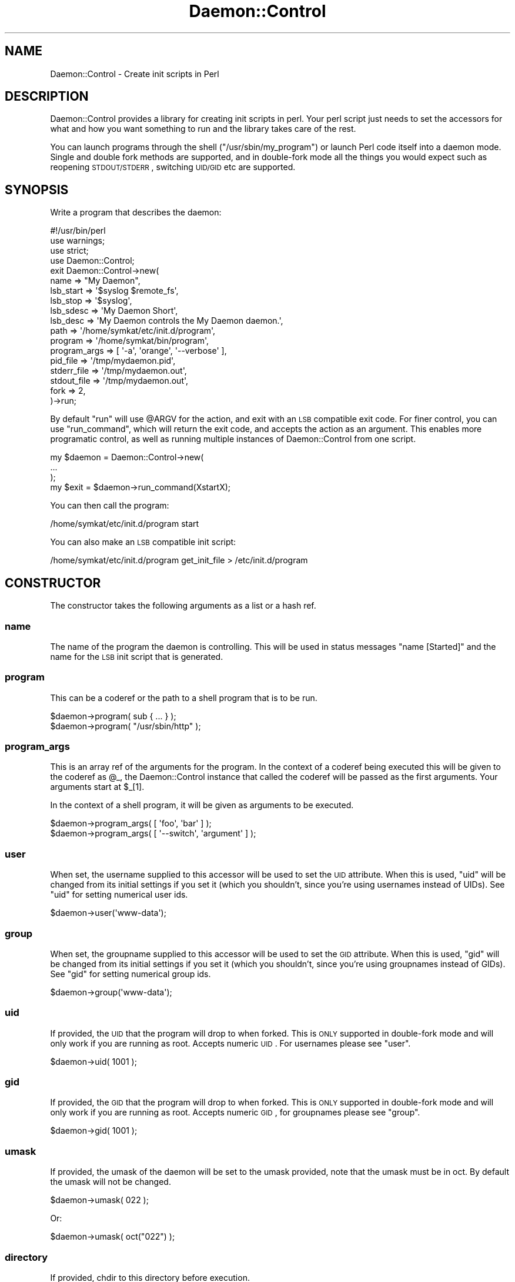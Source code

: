 .\" Automatically generated by Pod::Man 2.22 (Pod::Simple 3.07)
.\"
.\" Standard preamble:
.\" ========================================================================
.de Sp \" Vertical space (when we can't use .PP)
.if t .sp .5v
.if n .sp
..
.de Vb \" Begin verbatim text
.ft CW
.nf
.ne \\$1
..
.de Ve \" End verbatim text
.ft R
.fi
..
.\" Set up some character translations and predefined strings.  \*(-- will
.\" give an unbreakable dash, \*(PI will give pi, \*(L" will give a left
.\" double quote, and \*(R" will give a right double quote.  \*(C+ will
.\" give a nicer C++.  Capital omega is used to do unbreakable dashes and
.\" therefore won't be available.  \*(C` and \*(C' expand to `' in nroff,
.\" nothing in troff, for use with C<>.
.tr \(*W-
.ds C+ C\v'-.1v'\h'-1p'\s-2+\h'-1p'+\s0\v'.1v'\h'-1p'
.ie n \{\
.    ds -- \(*W-
.    ds PI pi
.    if (\n(.H=4u)&(1m=24u) .ds -- \(*W\h'-12u'\(*W\h'-12u'-\" diablo 10 pitch
.    if (\n(.H=4u)&(1m=20u) .ds -- \(*W\h'-12u'\(*W\h'-8u'-\"  diablo 12 pitch
.    ds L" ""
.    ds R" ""
.    ds C` ""
.    ds C' ""
'br\}
.el\{\
.    ds -- \|\(em\|
.    ds PI \(*p
.    ds L" ``
.    ds R" ''
'br\}
.\"
.\" Escape single quotes in literal strings from groff's Unicode transform.
.ie \n(.g .ds Aq \(aq
.el       .ds Aq '
.\"
.\" If the F register is turned on, we'll generate index entries on stderr for
.\" titles (.TH), headers (.SH), subsections (.SS), items (.Ip), and index
.\" entries marked with X<> in POD.  Of course, you'll have to process the
.\" output yourself in some meaningful fashion.
.ie \nF \{\
.    de IX
.    tm Index:\\$1\t\\n%\t"\\$2"
..
.    nr % 0
.    rr F
.\}
.el \{\
.    de IX
..
.\}
.\"
.\" Accent mark definitions (@(#)ms.acc 1.5 88/02/08 SMI; from UCB 4.2).
.\" Fear.  Run.  Save yourself.  No user-serviceable parts.
.    \" fudge factors for nroff and troff
.if n \{\
.    ds #H 0
.    ds #V .8m
.    ds #F .3m
.    ds #[ \f1
.    ds #] \fP
.\}
.if t \{\
.    ds #H ((1u-(\\\\n(.fu%2u))*.13m)
.    ds #V .6m
.    ds #F 0
.    ds #[ \&
.    ds #] \&
.\}
.    \" simple accents for nroff and troff
.if n \{\
.    ds ' \&
.    ds ` \&
.    ds ^ \&
.    ds , \&
.    ds ~ ~
.    ds /
.\}
.if t \{\
.    ds ' \\k:\h'-(\\n(.wu*8/10-\*(#H)'\'\h"|\\n:u"
.    ds ` \\k:\h'-(\\n(.wu*8/10-\*(#H)'\`\h'|\\n:u'
.    ds ^ \\k:\h'-(\\n(.wu*10/11-\*(#H)'^\h'|\\n:u'
.    ds , \\k:\h'-(\\n(.wu*8/10)',\h'|\\n:u'
.    ds ~ \\k:\h'-(\\n(.wu-\*(#H-.1m)'~\h'|\\n:u'
.    ds / \\k:\h'-(\\n(.wu*8/10-\*(#H)'\z\(sl\h'|\\n:u'
.\}
.    \" troff and (daisy-wheel) nroff accents
.ds : \\k:\h'-(\\n(.wu*8/10-\*(#H+.1m+\*(#F)'\v'-\*(#V'\z.\h'.2m+\*(#F'.\h'|\\n:u'\v'\*(#V'
.ds 8 \h'\*(#H'\(*b\h'-\*(#H'
.ds o \\k:\h'-(\\n(.wu+\w'\(de'u-\*(#H)/2u'\v'-.3n'\*(#[\z\(de\v'.3n'\h'|\\n:u'\*(#]
.ds d- \h'\*(#H'\(pd\h'-\w'~'u'\v'-.25m'\f2\(hy\fP\v'.25m'\h'-\*(#H'
.ds D- D\\k:\h'-\w'D'u'\v'-.11m'\z\(hy\v'.11m'\h'|\\n:u'
.ds th \*(#[\v'.3m'\s+1I\s-1\v'-.3m'\h'-(\w'I'u*2/3)'\s-1o\s+1\*(#]
.ds Th \*(#[\s+2I\s-2\h'-\w'I'u*3/5'\v'-.3m'o\v'.3m'\*(#]
.ds ae a\h'-(\w'a'u*4/10)'e
.ds Ae A\h'-(\w'A'u*4/10)'E
.    \" corrections for vroff
.if v .ds ~ \\k:\h'-(\\n(.wu*9/10-\*(#H)'\s-2\u~\d\s+2\h'|\\n:u'
.if v .ds ^ \\k:\h'-(\\n(.wu*10/11-\*(#H)'\v'-.4m'^\v'.4m'\h'|\\n:u'
.    \" for low resolution devices (crt and lpr)
.if \n(.H>23 .if \n(.V>19 \
\{\
.    ds : e
.    ds 8 ss
.    ds o a
.    ds d- d\h'-1'\(ga
.    ds D- D\h'-1'\(hy
.    ds th \o'bp'
.    ds Th \o'LP'
.    ds ae ae
.    ds Ae AE
.\}
.rm #[ #] #H #V #F C
.\" ========================================================================
.\"
.IX Title "Daemon::Control 3pm"
.TH Daemon::Control 3pm "2014-06-24" "perl v5.10.1" "User Contributed Perl Documentation"
.\" For nroff, turn off justification.  Always turn off hyphenation; it makes
.\" way too many mistakes in technical documents.
.if n .ad l
.nh
.SH "NAME"
Daemon::Control \- Create init scripts in Perl
.SH "DESCRIPTION"
.IX Header "DESCRIPTION"
Daemon::Control provides a library for creating init scripts in perl.
Your perl script just needs to set the accessors for what and how you
want something to run and the library takes care of the rest.
.PP
You can launch programs through the shell (\f(CW\*(C`/usr/sbin/my_program\*(C'\fR) or
launch Perl code itself into a daemon mode.  Single and double fork
methods are supported, and in double-fork mode all the things you would
expect such as reopening \s-1STDOUT/STDERR\s0, switching \s-1UID/GID\s0 etc are supported.
.SH "SYNOPSIS"
.IX Header "SYNOPSIS"
Write a program that describes the daemon:
.PP
.Vb 4
\&    #!/usr/bin/perl
\&    use warnings;
\&    use strict;
\&    use Daemon::Control;
\&
\&    exit Daemon::Control\->new(
\&        name        => "My Daemon",
\&        lsb_start   => \*(Aq$syslog $remote_fs\*(Aq,
\&        lsb_stop    => \*(Aq$syslog\*(Aq,
\&        lsb_sdesc   => \*(AqMy Daemon Short\*(Aq,
\&        lsb_desc    => \*(AqMy Daemon controls the My Daemon daemon.\*(Aq,
\&        path        => \*(Aq/home/symkat/etc/init.d/program\*(Aq,
\&
\&        program     => \*(Aq/home/symkat/bin/program\*(Aq,
\&        program_args => [ \*(Aq\-a\*(Aq, \*(Aqorange\*(Aq, \*(Aq\-\-verbose\*(Aq ],
\&
\&        pid_file    => \*(Aq/tmp/mydaemon.pid\*(Aq,
\&        stderr_file => \*(Aq/tmp/mydaemon.out\*(Aq,
\&        stdout_file => \*(Aq/tmp/mydaemon.out\*(Aq,
\&
\&        fork        => 2,
\&
\&    )\->run;
.Ve
.PP
By default \f(CW\*(C`run\*(C'\fR will use \f(CW@ARGV\fR for the action, and exit with an \s-1LSB\s0 compatible
exit code.  For finer control, you can use \f(CW\*(C`run_command\*(C'\fR, which will return
the exit code, and accepts the action as an argument.  This enables more programatic
control, as well as running multiple instances of Daemon::Control from one script.
.PP
.Vb 4
\&    my $daemon = Daemon::Control\->new(
\&        ...
\&    );
\&    my $exit = $daemon\->run_command(XstartX);
.Ve
.PP
You can then call the program:
.PP
.Vb 1
\&    /home/symkat/etc/init.d/program start
.Ve
.PP
You can also make an \s-1LSB\s0 compatible init script:
.PP
.Vb 1
\&    /home/symkat/etc/init.d/program get_init_file > /etc/init.d/program
.Ve
.SH "CONSTRUCTOR"
.IX Header "CONSTRUCTOR"
The constructor takes the following arguments as a list or a hash ref.
.SS "name"
.IX Subsection "name"
The name of the program the daemon is controlling.  This will be used in
status messages \*(L"name [Started]\*(R" and the name for the \s-1LSB\s0 init script
that is generated.
.SS "program"
.IX Subsection "program"
This can be a coderef or the path to a shell program that is to be run.
.PP
.Vb 1
\&    $daemon\->program( sub { ... } );
\&
\&    $daemon\->program( "/usr/sbin/http" );
.Ve
.SS "program_args"
.IX Subsection "program_args"
This is an array ref of the arguments for the program.  In the context
of a coderef being executed this will be given to the coderef as \f(CW@_\fR,
the Daemon::Control instance that called the coderef will be passed
as the first arguments.  Your arguments start at \f(CW$_\fR[1].
.PP
In the context of a shell program, it will be given as arguments to
be executed.
.PP
.Vb 1
\&    $daemon\->program_args( [ \*(Aqfoo\*(Aq, \*(Aqbar\*(Aq ] );
\&
\&    $daemon\->program_args( [ \*(Aq\-\-switch\*(Aq, \*(Aqargument\*(Aq ] );
.Ve
.SS "user"
.IX Subsection "user"
When set, the username supplied to this accessor will be used to set
the \s-1UID\s0 attribute.  When this is used, \f(CW\*(C`uid\*(C'\fR will be changed from
its initial settings if you set it (which you shouldn't, since you're
using usernames instead of UIDs).  See \*(L"uid\*(R" for setting numerical
user ids.
.PP
.Vb 1
\&    $daemon\->user(\*(Aqwww\-data\*(Aq);
.Ve
.SS "group"
.IX Subsection "group"
When set, the groupname supplied to this accessor will be used to set
the \s-1GID\s0 attribute.  When this is used, \f(CW\*(C`gid\*(C'\fR will be changed from
its initial settings if you set it (which you shouldn't, since you're
using groupnames instead of GIDs).  See \*(L"gid\*(R" for setting numerical
group ids.
.PP
.Vb 1
\&    $daemon\->group(\*(Aqwww\-data\*(Aq);
.Ve
.SS "uid"
.IX Subsection "uid"
If provided, the \s-1UID\s0 that the program will drop to when forked.  This is
\&\s-1ONLY\s0 supported in double-fork mode and will only work if you are running
as root. Accepts numeric \s-1UID\s0.  For usernames please see \*(L"user\*(R".
.PP
.Vb 1
\&    $daemon\->uid( 1001 );
.Ve
.SS "gid"
.IX Subsection "gid"
If provided, the \s-1GID\s0 that the program will drop to when forked.  This is
\&\s-1ONLY\s0 supported in double-fork mode and will only work if you are running
as root. Accepts numeric \s-1GID\s0, for groupnames please see \*(L"group\*(R".
.PP
.Vb 1
\&    $daemon\->gid( 1001 );
.Ve
.SS "umask"
.IX Subsection "umask"
If provided, the umask of the daemon will be set to the umask provided,
note that the umask must be in oct.  By default the umask will not be
changed.
.PP
.Vb 1
\&    $daemon\->umask( 022 );
.Ve
.PP
Or:
.PP
.Vb 1
\&    $daemon\->umask( oct("022") );
.Ve
.SS "directory"
.IX Subsection "directory"
If provided, chdir to this directory before execution.
.SS "path"
.IX Subsection "path"
The path of the script you are using Daemon::Control in.  This will be used in
the \s-1LSB\s0 file generation to point it to the location of the script.  If this is
not provided, the absolute path of \f(CW$0\fR will be used.
.SS "init_config"
.IX Subsection "init_config"
The name of the init config file to load.  When provided your init script will
source this file to include the environment variables.  This is useful for setting
a \f(CW\*(C`PERL5LIB\*(C'\fR and such things.
.PP
.Vb 1
\&    $daemon\->init_config( "/etc/default/my_program" );
.Ve
.PP
If you are using perlbrew, you probably want to set your init_config to
\&\f(CW\*(C`$ENV{PERLBREW_ROOT} . \*(Aq/etc/bashrc\*(Aq\*(C'\fR.
.SS "init_code"
.IX Subsection "init_code"
When given, whatever text is in this field will be dumped directly into
the generated init file.
.PP
.Vb 1
\&    $daemon\->init_code( "Arbitrary code goes here." )
.Ve
.SS "help"
.IX Subsection "help"
Any text in this accessor will be printed when the script is called
with the argument \f(CW\*(C`\-\-help\*(C'\fR or <help>.
.PP
.Vb 1
\&    $daemon\->help( "Read The Friendly Source." );
.Ve
.SS "redirect_before_fork"
.IX Subsection "redirect_before_fork"
By default this is set to true.  \s-1STDOUT\s0 will be redirected to \f(CW\*(C`stdout_file\*(C'\fR,
and \s-1STDERR\s0 will be redirected to \f(CW\*(C`stderr_file\*(C'\fR.  Setting this to 0 will disable
redirecting before a double fork.  This is useful when you are using a code
reference and would like to leave the filehandles alone until you're in control.
.PP
Call \f(CW\*(C`\->redirect_filehandles\*(C'\fR on the Daemon::Control instance your coderef is
passed to redirect the filehandles.
.SS "stdout_file"
.IX Subsection "stdout_file"
If provided stdout will be redirected to the given file.  This is only supported
in double fork mode.
.PP
.Vb 1
\&    $daemon\->stdout_file( "/tmp/mydaemon.stdout" );
.Ve
.SS "stderr_file"
.IX Subsection "stderr_file"
If provided stderr will be redirected to the given file.  This is only supported
in double fork mode.
.PP
.Vb 1
\&    $daemon\->stderr_file( "/tmp/mydaemon.stderr" );
.Ve
.SS "pid_file"
.IX Subsection "pid_file"
The location of the \s-1PID\s0 file to use.  Warning: if using single-fork mode, it is
recommended to set this to the file which the daemon launching in single-fork
mode will put its \s-1PID\s0.  Failure to follow this will most likely result in status,
stop, and restart not working.
.PP
.Vb 1
\&    $daemon\->pid_file( "/var/run/mydaemon/mydaemon.pid" );
.Ve
.SS "resource_dir"
.IX Subsection "resource_dir"
This directory will be created, and chowned to the user/group provided in
\&\f(CW\*(C`user\*(C'\fR, and \f(CW\*(C`group\*(C'\fR.
.PP
.Vb 1
\&    $daemon\->resource_dir( "/var/run/mydaemon" );
.Ve
.SS "prereq_no_process \*(-- \s-1EXPERIMENTAL\s0"
.IX Subsection "prereq_no_process  EXPERIMENTAL"
This option is \s-1EXPERIMENTAL\s0 and defaults to \s-1OFF\s0.
.PP
If this is set, then the \f(CW\*(C`ps\*(C'\fR list will be checked at startup for any
processes that look like the daemon to be started.  By default the pattern used
is \f(CW\*(C`/\eb<program name>\eb/\*(C'\fR, but you can pass an override regexp in this field
instead (to use the default pattern, just pass \f(CW\*(C`prereq_no_process => 1\*(C'\fR).
If matching processes are found, those pids are output, and the daemon will not
start.
.PP
This may produce some false positives on your system, depending on what else is
running on your system, but it may still be of some use, e.g. if you seem to
have daemons left running where the associated pid file is getting deleted
somehow.
.SS "fork"
.IX Subsection "fork"
The mode to use for fork.  By default a double-fork will be used.
.PP
In double-fork, uid, gid, std*_file, and a number of other things are
supported.  A traditional double-fork is used and setsid is called.
.PP
In single-fork none of the above are called, and it is the responsibility
of whatever you're forking to reopen files, associate with the init process
and do all that fun stuff.  This mode is recommended when the program you want
to control has its own daemonizing code.  It is important to note that the \s-1PID\s0
file should be set to whatever \s-1PID\s0 file is used by the daemon.
.PP
In no-fork mode, <\fICfork\fR\|(0)>, the program is run in the foreground.  By default
quiet is still turned off, so status updates will be shown on the screen such
as that the daemon started.  A shortcut to turn status off and go into foreground
mode is \f(CW\*(C`foreground\*(C'\fR being set to 1, or \f(CW\*(C`DC_FOREGROUND\*(C'\fR being set as an
environment variable.  Additionally, calling \f(CW\*(C`foreground\*(C'\fR instead of \f(CW\*(C`start\*(C'\fR will
override the forking mode at run-time.
.PP
.Vb 1
\&    $daemon\->fork( 0 );
\&
\&    $daemon\->fork( 1 );
\&
\&    $daemon\->fork( 2 ); # Default
.Ve
.SS "scan_name"
.IX Subsection "scan_name"
This provides an extra check to see if the program is running.  Normally
we only check that the \s-1PID\s0 listed in the \s-1PID\s0 file is running.  When given
a regular expression, we will also match the name of the program as shown
in ps.
.PP
.Vb 1
\&    $daemon\->scan_name( qr|mydaemon| );
.Ve
.SS "kill_timeout"
.IX Subsection "kill_timeout"
This provides an amount of time in seconds between kill signals being
sent to the daemon.  This value should be increased if your daemon has
a longer shutdown period.  By default 1 second is used.
.PP
.Vb 1
\&    $daemon\->kill_timeout( 7 );
.Ve
.SS "lsb_start"
.IX Subsection "lsb_start"
The value of this string is used for the 'Required\-Start' value of
the generated \s-1LSB\s0 init script.  See <http://wiki.debian.org/LSBInitScripts>
for more information.
.PP
.Vb 1
\&    $daemon\->lsb_start( \*(Aq$remote_fs $syslog\*(Aq );
.Ve
.SS "lsb_stop"
.IX Subsection "lsb_stop"
The value of this string is used for the 'Required\-Stop' value of
the generated \s-1LSB\s0 init script.  See <http://wiki.debian.org/LSBInitScripts>
for more information.
.PP
.Vb 1
\&    $daemon\->lsb_stop( \*(Aq$remote_fs $syslog\*(Aq );
.Ve
.SS "lsb_sdesc"
.IX Subsection "lsb_sdesc"
The value of this string is used for the 'Short\-Description' value of
the generated \s-1LSB\s0 init script.  See <http://wiki.debian.org/LSBInitScripts>
for more information.
.PP
.Vb 1
\&    $daemon\->lsb_sdesc( \*(AqMy program...\*(Aq );
.Ve
.SS "lsb_desc"
.IX Subsection "lsb_desc"
The value of this string is used for the 'Description' value of
the generated \s-1LSB\s0 init script.  See <http://wiki.debian.org/LSBInitScripts>
for more information.
.PP
.Vb 1
\&    $daemon\->lsb_desc( \*(AqMy program controls a thing that does a thing.\*(Aq );
.Ve
.SS "quiet"
.IX Subsection "quiet"
If this boolean flag is set to a true value all output from the init script
(\s-1NOT\s0 your daemon) to \s-1STDOUT\s0 will be suppressed.
.PP
.Vb 1
\&    $daemon\->quiet( 1 );
.Ve
.SS "reload_signal"
.IX Subsection "reload_signal"
The signal to send to the daemon when reloading it.
Default signal is \f(CW\*(C`HUP\*(C'\fR.
.SS "stop_signals"
.IX Subsection "stop_signals"
An array ref of signals that should be tried (in order) when
stopping the daemon.
Default signals are \f(CW\*(C`TERM\*(C'\fR, \f(CW\*(C`TERM\*(C'\fR, \f(CW\*(C`INT\*(C'\fR and \f(CW\*(C`KILL\*(C'\fR (yes, \f(CW\*(C`TERM\*(C'\fR
is tried twice).
.SH "METHODS"
.IX Header "METHODS"
.SS "run_command"
.IX Subsection "run_command"
This function will process an action on the Daemon::Control instance.
Valid arguments are those which a \f(CW\*(C`do_\*(C'\fR method exists for, such as 
\&\fBstart\fR, \fBstop\fR, \fBrestart\fR.  Returns the \s-1LSB\s0 exit code for the
action processed.
.SS "run"
.IX Subsection "run"
This will make your program act as an init file, accepting input from
the command line.  Run will exit with 0 for success and uses \s-1LSB\s0 exit
codes.  As such no code should be used after \->run is called.  Any code
in your file should be before this.  This is a shortcut for
.PP
.Vb 1
\&    exit Daemon::Control\->new(...)\->run_command( @ARGV );
.Ve
.SS "do_start"
.IX Subsection "do_start"
Is called when start is given as an argument.  Starts the forking and
exits. Called by:
.PP
.Vb 1
\&    /usr/bin/my_program_launcher.pl start
.Ve
.SS "do_foreground"
.IX Subsection "do_foreground"
Is called when \fBforeground\fR is given as an argument.  Starts the 
program or code reference and stays in the foreground \*(-- no forking
is done, regardless of the compile-time arguments.  Additionally,
turns \f(CW\*(C`quiet\*(C'\fR on to avoid showing Daemon::Control output.
.PP
.Vb 1
\&    /usr/bin/my_program_launcher.pl foreground
.Ve
.SS "do_stop"
.IX Subsection "do_stop"
Is called when stop is given as an argument.  Stops the running program
if it can. Called by:
.PP
.Vb 1
\&    /usr/bin/my_program_launcher.pl stop
.Ve
.SS "do_restart"
.IX Subsection "do_restart"
Is called when restart is given as an argument.  Calls do_stop and do_start.
Called by:
.PP
.Vb 1
\&    /usr/bin/my_program_launcher.pl restart
.Ve
.SS "do_reload"
.IX Subsection "do_reload"
Is called when reload is given as an argument.  Sends the signal
\&\f(CW\*(C`reload_signal\*(C'\fR to the daemon.
.PP
.Vb 1
\&    /usr/bin/my_program_launcher.pl reload
.Ve
.SS "do_status"
.IX Subsection "do_status"
Is called when status is given as an argument.  Displays the status of the
program, basic on the \s-1PID\s0 file. Called by:
.PP
.Vb 1
\&    /usr/bin/my_program_launcher.pl status
.Ve
.SS "do_get_init_file"
.IX Subsection "do_get_init_file"
Is called when get_init_file is given as an argument.  Dumps an \s-1LSB\s0
compatible init file, for use in /etc/init.d/. Called by:
.PP
.Vb 1
\&    /usr/bin/my_program_launcher.pl get_init_file
.Ve
.SS "pretty_print"
.IX Subsection "pretty_print"
This is used to display status to the user.  It accepts a message and a color.
It will default to green text, if no color is explicitly given.  Only supports
red and green.
.PP
.Vb 1
\&    $daemon\->pretty_print( "My Status", "red" );
.Ve
.SS "write_pid"
.IX Subsection "write_pid"
This will write the \s-1PID\s0 to the file in pid_file.
.SS "read_pid"
.IX Subsection "read_pid"
This will read the \s-1PID\s0 from the file in pid_file and set it in pid.
.SS "pid"
.IX Subsection "pid"
An accessor for the \s-1PID\s0.  Set by read_pid, or when the program is started.
.SS "dump_init_script"
.IX Subsection "dump_init_script"
A function to dump the \s-1LSB\s0 compatible init script.  Used by do_get_init_file.
.SH "AUTHOR"
.IX Header "AUTHOR"
.RS 4
Kaitlyn Parkhurst (SymKat) \fI<symkat@symkat.com>\fR ( Blog: <http://symkat.com/> )
.RE
.SS "\s-1CONTRIBUTORS\s0"
.IX Subsection "CONTRIBUTORS"
.IP "\(bu" 4
Matt S. Trout (mst) \fI<mst@shadowcat.co.uk>\fR
.IP "\(bu" 4
Mike Doherty (doherty) \fI<doherty@cpan.org>\fR
.IP "\(bu" 4
Karen Etheridge (ether) \fI<ether@cpan.org>\fR
.IP "\(bu" 4
\&\*(AEvar Arnfjo\*:r\*(d- Bjarmason (avar) \fI<avar@cpan.org>\fR
.SS "\s-1SPONSORS\s0"
.IX Subsection "SPONSORS"
Parts of this code were paid for by
.IP "(mt) Media Temple <http://www.mediatemple.net>" 4
.IX Item "(mt) Media Temple <http://www.mediatemple.net>"
.SH "COPYRIGHT"
.IX Header "COPYRIGHT"
Copyright (c) 2012 the Daemon::Control \*(L"\s-1AUTHOR\s0\*(R", \*(L"\s-1CONTRIBUTORS\s0\*(R", and \*(L"\s-1SPONSORS\s0\*(R" as listed above.
.SH "LICENSE"
.IX Header "LICENSE"
This library is free software and may be distributed under the same terms as perl itself.
.SS "\s-1AVAILABILITY\s0"
.IX Subsection "AVAILABILITY"
The most current version of Daemon::Control can be found at <https://github.com/symkat/Daemon\-Control>
